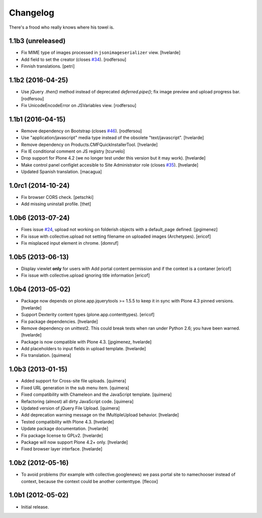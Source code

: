 Changelog
---------

There's a frood who really knows where his towel is.

1.1b3 (unreleased)
^^^^^^^^^^^^^^^^^^

- Fix MIME type of images processed in ``jsonimageserializer`` view.
  [hvelarde]

- Add field to set the creator (closes `#34`_).
  [rodfersou]

- Finnish translations.
  [petri]


1.1b2 (2016-04-25)
^^^^^^^^^^^^^^^^^^

- Use jQuery `.then()` method instead of deprecated `deferred.pipe()`;
  fix image preview and upload progress bar.
  [rodfersou]

- Fix UnicodeEncodeError on JSVariables view.
  [rodfersou]


1.1b1 (2016-04-15)
^^^^^^^^^^^^^^^^^^^

- Remove dependency on Bootstrap (closes `#46`_).
  [rodfersou]

- Use "application/javascript" media type instead of the obsolete "text/javascript".
  [hvelarde]

- Remove dependency on Products.CMFQuickInstallerTool.
  [hvelarde]

- Fix IE conditional comment on JS registry
  [tcurvelo]

- Drop support for Plone 4.2 (we no longer test under this version but it may work).
  [hvelarde]

- Make control panel configlet accesible to Site Administrator role (closes `#35`_).
  [hvelarde]

- Updated Spanish translation.
  [macagua]


1.0rc1 (2014-10-24)
^^^^^^^^^^^^^^^^^^^

- Fix browser CORS check.
  [petschki]

- Add missing uninstall profile.
  [thet]


1.0b6 (2013-07-24)
^^^^^^^^^^^^^^^^^^

- Fixes issue `#24`_, upload not working on folderish objects with a
  default_page defined. [jpgimenez]

- Fix issue with collective.upload not setting filename on uploaded images
  (Archetypes). [ericof]

- Fix misplaced input element in chrome. [domruf]


1.0b5 (2013-06-13)
^^^^^^^^^^^^^^^^^^

- Display viewlet **only** for users with Add portal content permission and
  if the context is a contaner [ericof]

- Fix issue with collective.upload ignoring title information [ericof]


1.0b4 (2013-05-02)
^^^^^^^^^^^^^^^^^^

- Package now depends on plone.app.jquerytools >= 1.5.5 to keep it in sync
  with Plone 4.3 pinned versions. [hvelarde]

- Support Dexterity content types (plone.app.contenttypes). [ericof]

- Fix package dependencies. [hvelarde]

- Remove dependency on unittest2. This could break tests when ran under
  Python 2.6; you have been warned. [hvelarde]

- Package is now compatible with Plone 4.3. [jpgimenez, hvelarde]

- Add placeholders to input fields in upload template. [hvelarde]

- Fix translation. [quimera]


1.0b3 (2013-01-15)
^^^^^^^^^^^^^^^^^^

- Added support for Cross-site file uploads. [quimera]

- Fixed URL generation in the sub menu item. [quimera]

- Fixed compatibility with Chameleon and the JavaScript template. [quimera]

- Refactoring (almost) all dirty JavaScript code. [quimera]

- Updated version of jQuery File Upload. [quimera]

- Add deprecation warning message on the IMultipleUpload behavior. [hvelarde]

- Tested compatibility with Plone 4.3. [hvelarde]

- Update package documentation. [hvelarde]

- Fix package license to GPLv2. [hvelarde]

- Package will now support Plone 4.2+ only. [hvelarde]

- Fixed browser layer interface. [hvelarde]


1.0b2 (2012-05-16)
^^^^^^^^^^^^^^^^^^

- To avoid problems (for example with collective.googlenews) we pass portal
  site to namechooser instead of context, because the context could be another
  contenttype. [flecox]


1.0b1 (2012-05-02)
^^^^^^^^^^^^^^^^^^

- Initial release.

.. _`#24`: https://github.com/collective/collective.upload/issues/24
.. _`#34`: https://github.com/collective/collective.upload/issues/34
.. _`#35`: https://github.com/collective/collective.upload/issues/35
.. _`#46`: https://github.com/collective/collective.upload/issues/46
